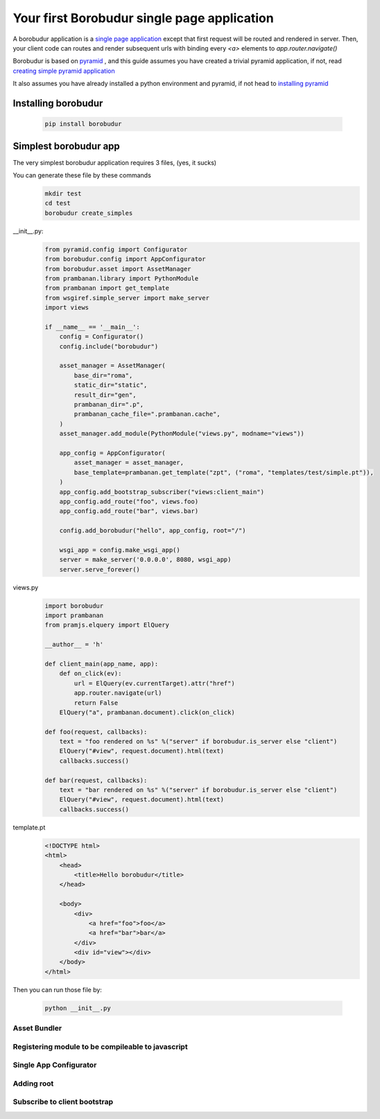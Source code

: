 Your first Borobudur single page application
*********************
A borobudur application is a  `single page application <http://en.wikipedia.org/wiki/Single-page_application>`_ except that first
request will be routed and rendered in server. Then, your client code can routes and render subsequent urls with binding every `<a>` elements to `app.router.navigate()`

Borobudur is based on `pyramid <http://www.pylonsproject.org/>`_ , and this guide assumes you have created a trivial pyramid application,
if not, read `creating simple pyramid application <http://pyramid.readthedocs.org/en/latest/narr/firstapp.html>`_

It also assumes you have already installed a python environment and pyramid, if not head to `installing pyramid <http://pyramid.readthedocs.org/en/latest/narr/install.html>`_

Installing borobudur
====================================
    .. code-block:: text

        pip install borobudur


Simplest borobudur app
=====================================
The very simplest borobudur application requires 3 files, (yes, it sucks)

You can generate these file by these commands
    .. code-block:: text

        mkdir test
        cd test
        borobudur create_simples

__init__.py:
    .. code-block:: python

        from pyramid.config import Configurator
        from borobudur.config import AppConfigurator
        from borobudur.asset import AssetManager
        from prambanan.library import PythonModule
        from prambanan import get_template
        from wsgiref.simple_server import make_server
        import views

        if __name__ == '__main__':
            config = Configurator()
            config.include("borobudur")

            asset_manager = AssetManager(
                base_dir="roma",
                static_dir="static",
                result_dir="gen",
                prambanan_dir=".p",
                prambanan_cache_file=".prambanan.cache",
            )
            asset_manager.add_module(PythonModule("views.py", modname="views"))

            app_config = AppConfigurator(
                asset_manager = asset_manager,
                base_template=prambanan.get_template("zpt", ("roma", "templates/test/simple.pt")),
            )
            app_config.add_bootstrap_subscriber("views:client_main")
            app_config.add_route("foo", views.foo)
            app_config.add_route("bar", views.bar)

            config.add_borobudur("hello", app_config, root="/")

            wsgi_app = config.make_wsgi_app()
            server = make_server('0.0.0.0', 8080, wsgi_app)
            server.serve_forever()

views.py
    .. code-block:: python

        import borobudur
        import prambanan
        from pramjs.elquery import ElQuery

        __author__ = 'h'

        def client_main(app_name, app):
            def on_click(ev):
                url = ElQuery(ev.currentTarget).attr("href")
                app.router.navigate(url)
                return False
            ElQuery("a", prambanan.document).click(on_click)

        def foo(request, callbacks):
            text = "foo rendered on %s" %("server" if borobudur.is_server else "client")
            ElQuery("#view", request.document).html(text)
            callbacks.success()

        def bar(request, callbacks):
            text = "bar rendered on %s" %("server" if borobudur.is_server else "client")
            ElQuery("#view", request.document).html(text)
            callbacks.success()

template.pt
    .. code-block:: html

        <!DOCTYPE html>
        <html>
            <head>
                <title>Hello borobudur</title>
            </head>

            <body>
                <div>
                    <a href="foo">foo</a>
                    <a href="bar">bar</a>
                </div>
                <div id="view"></div>
            </body>
        </html>

Then you can run those file by:

    .. code-block:: text

        python __init__.py


Asset Bundler
-----------------------------------

Registering module to be compileable to javascript
-----------------------------------

Single App Configurator
-----------------------------------

Adding root
-----------------------------------

Subscribe to client bootstrap
-----------------------------------
